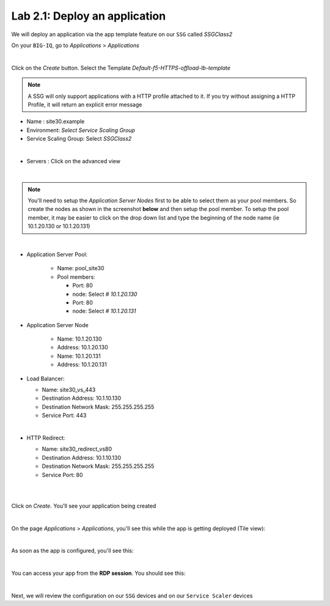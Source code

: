 Lab 2.1: Deploy an application
------------------------------

We will deploy an application via the app template feature on our ``SSG`` called
*SSGClass2*

On your ``BIG-IQ``, go to *Applications* > *Applications*

.. image:: ../pictures/module2/img_module2_lab1_1.png
    :align: center
    :scale: 50%

|

Click on the *Create* button. Select the Template *Default-f5-HTTPS-offload-lb-template*

.. note::

  A SSG will only support applications with a HTTP profile attached to it. If you
  try without assigning a HTTP Profile, it will return an explicit error message

* Name : site30.example
* Environment: *Select Service Scaling Group*
* Service Scaling Group: Select *SSGClass2*

.. image:: ../pictures/module2/img_module2_lab1_2.png
    :align: center
    :scale: 50%

|

* Servers : Click on the advanced view

.. image:: ../pictures/module2/img_module2_lab1_3.png
   :align: center

|

.. note:: You'll need to setup the *Application Server Nodes* first to be able
   to select them as your pool members. So create the nodes as shown in the
   screenshot **below** and then setup the pool member. To setup the pool member, it
   may be easier to click on the drop down list and type the beginning of the
   node name (ie 10.1.20.130 or 10.1.20.131)

.. image:: ../pictures/module2/img_module2_lab1_4.png
   :align: center
   :scale: 50%

|


* Application Server Pool:

    * Name: pool_site30
    * Pool members:

      * Port: 80
      * node: Select *# 10.1.20.130*

      * Port: 80
      * node: Select *# 10.1.20.131*

* Application Server Node

    * Name: 10.1.20.130
    * Address: 10.1.20.130

    * Name: 10.1.20.131
    * Address: 10.1.20.131


* Load Balancer:

  * Name: site30_vs_443
  * Destination Address: 10.1.10.130
  * Destination Network Mask: 255.255.255.255
  * Service Port: 443

|

* HTTP Redirect:

  * Name: site30_redirect_vs80
  * Destination Address: 10.1.10.130
  * Destination Network Mask: 255.255.255.255
  * Service Port: 80

  |

  .. image:: ../pictures/module2/img_module2_lab1_5.png
    :align: center
    :scale: 50%

  |

Click on *Create*. You'll see your application being created

.. image:: ../pictures/module2/img_module2_lab1_6.png
  :align: center
  :scale: 50%

|

On the page *Applications* > *Applications*, you'll see this while the app is
getting deployed (Tile view):

.. image:: ../pictures/module2/img_module2_lab1_7.png
  :align: center
  :scale: 50%

|

As soon as the app is configured, you'll see this:

.. image:: ../pictures/module2/img_module2_lab1_8.png
  :align: center
  :scale: 50%

|

You can access your app from the **RDP session**. You should see this:

.. image:: ../pictures/module2/img_module2_lab1_9.png
  :align: center
  :scale: 50%

|


Next, we will review the configuration on our ``SSG`` devices and on our
``Service Scaler`` devices
